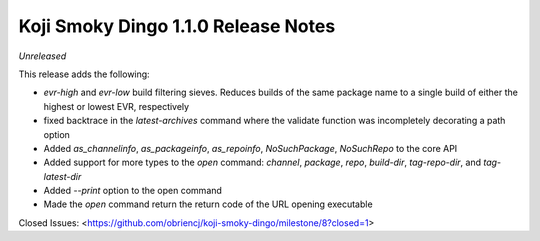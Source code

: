 Koji Smoky Dingo 1.1.0 Release Notes
====================================

*Unreleased*

This release adds the following:

- `evr-high` and `evr-low` build filtering sieves. Reduces builds of
  the same package name to a single build of either the highest or
  lowest EVR, respectively
- fixed backtrace in the `latest-archives` command where the validate
  function was incompletely decorating a path option
- Added `as_channelinfo`, `as_packageinfo`, `as_repoinfo`,
  `NoSuchPackage`, `NoSuchRepo` to the core API
- Added support for more types to the `open` command: `channel`,
  `package`, `repo`, `build-dir`, `tag-repo-dir`, and `tag-latest-dir`
- Added `--print` option to the open command
- Made the `open` command return the return code of the URL opening
  executable


Closed Issues:
<https://github.com/obriencj/koji-smoky-dingo/milestone/8?closed=1>
